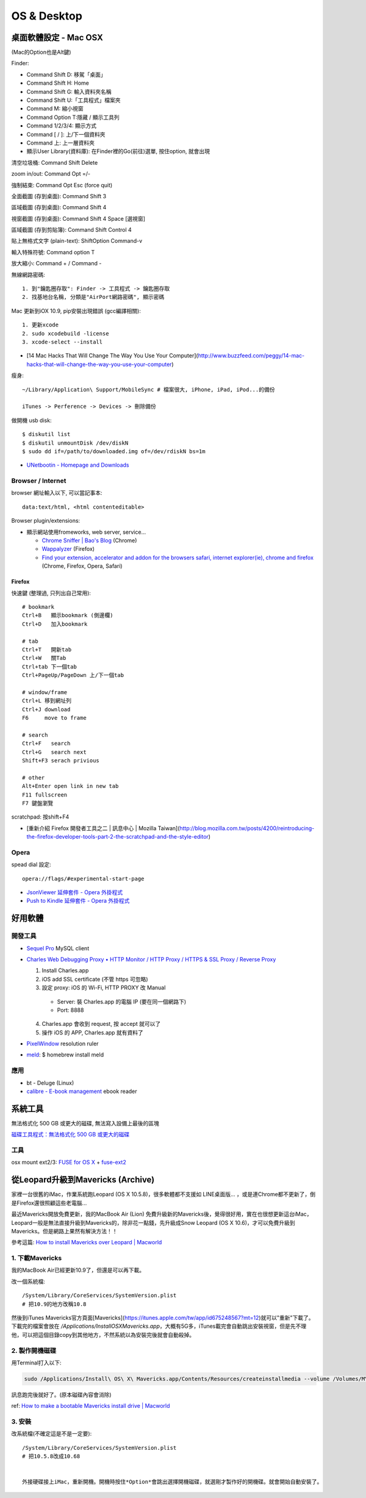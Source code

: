 OS & Desktop
================

桌面軟體設定 - Mac OSX
---------------------------

(Mac的Option也是Alt鍵)

Finder:

* Command Shift D: 移駕「桌面」
* Command Shift H: Home
* Command Shift G: 輸入資料夾名稱
* Command Shift U:「工具程式」檔案夾
* Command M: 縮小視窗
* Command Option T:隱藏 / 顯示工具列
* Command 1/2/3/4: 顯示方式
* Command [ / ]: 上/下一個資料夾
* Command 上: 上一層資料夾 
* 顯示User Library(資料庫): 在Finder裡的Go(前往)選單, 按住option, 就會出現

清空垃圾桶: Command Shift Delete

zoom in/out: Command Opt =/-

強制結束: Command Opt Esc (force quit)

全面截圖 (存到桌面): Command Shift 3

區域截圖 (存到桌面): Command Shift 4

視窗截圖 (存到桌面): Command Shift 4 Space [選視窗]

區域截圖 (存到剪貼簿): Command Shift Control 4

貼上無格式文字 (plain-text): ShiftOption Command-v

輸入特殊符號: Command option T

放大縮小: Command + / Command -


無線網路密碼::

  1. 到"鑰匙圈存取": Finder -> 工具程式 -> 鑰匙圈存取
  2. 找基地台名稱, 分類是"AirPort網路密碼", 顯示密碼


Mac 更新到iOX 10.9, pip安裝出現錯誤 (gcc編譯相關)::

  1. 更新xcode
  2. sudo xcodebuild -license
  3. xcode-select --install 


* [14 Mac Hacks That Will Change The Way You Use Your Computer](http://www.buzzfeed.com/peggy/14-mac-hacks-that-will-change-the-way-you-use-your-computer)



瘦身::

  ~/Library/Application\ Support/MobileSync # 檔案很大, iPhone, iPad, iPod...的備份

  iTunes -> Perference -> Devices -> 刪除備份


做開機 usb disk::
  
  $ diskutil list
  $ diskutil unmountDisk /dev/diskN
  $ sudo dd if=/path/to/downloaded.img of=/dev/rdiskN bs=1m

* `UNetbootin - Homepage and Downloads <http://unetbootin.sourceforge.net/>`__
  
Browser / Internet
^^^^^^^^^^^^^^^^^^^^^^

browser 網址輸入以下, 可以當記事本::

  data:text/html, <html contenteditable>


Browser plugin/extensions:

* 顯示網站使用fromeworks, web server, service...

  * `Chrome Sniffer | Bao's Blog <http://www.nqbao.com/chrome-sniffer>`__ (Chrome)
  * `Wappalyzer <http://wappalyzer.com/>`__ (Firefox)
  * `Find your extension, accelerator and addon for the browsers safari, internet explorer(ie), chrome and firefox <http://www.tcpiputils.com/browser-extensions-addons-accelerators>`__ (Chrome, Firefox, Opera, Safari)

    
Firefox
~~~~~~~~~~~~

快速鍵 (整理過, 只列出自己常用)::

    # bookmark
    Ctrl+B   顯示bookmark (側邊欄)
    Ctrl+D   加入bookmark

    # tab
    Ctrl+T   開新tab
    Ctrl+W   關Tab
    Ctrl+tab 下一個tab
    Ctrl+PageUp/PageDown 上/下一個tab

    # window/frame
    Ctrl+L 移到網址列
    Ctrl+J download
    F6     move to frame

    # search
    Ctrl+F   search
    Ctrl+G   search next
    Shift+F3 serach privious

    # other
    Alt+Enter open link in new tab
    F11 fullscreen    
    F7 鍵盤瀏覽


scratchpad: 按shift+F4

* [重新介紹 Firefox 開發者工具之二 | 訊息中心 | Mozilla Taiwan](http://blog.mozilla.com.tw/posts/4200/reintroducing-the-firefox-developer-tools-part-2-the-scratchpad-and-the-style-editor)


Opera
^^^^^^^^^^^^^^^^^^^^   

spead dial 設定::

  opera://flags/#experimental-start-page

* `JsonViewer 延伸套件 - Opera 外掛程式 <https://addons.opera.com/zh-tw/extensions/details/jsonviewer/?display=en>`__
* `Push to Kindle 延伸套件 - Opera 外掛程式 <https://addons.opera.com/zh-tw/extensions/details/push-to-kindle/?display=en>`__

  
好用軟體
-----------------

開發工具
^^^^^^^^^^^^^^^^^^^^   

* `Sequel Pro <http://www.sequelpro.com/>`__ MySQL client
* `Charles Web Debugging Proxy • HTTP Monitor / HTTP Proxy / HTTPS & SSL Proxy / Reverse Proxy <http://www.charlesproxy.com/>`__
  
  1. Install Charles.app
  2. iOS add SSL certificate (不管 https 可忽略)
  3. 設定 proxy: iOS 的 Wi-Fi, HTTP PROXY 改 Manual

    * Server: 裝 Charles.app 的電腦 IP (要在同一個網路下)
    * Port: 8888

  4. Charles.app 會收到 request, 按 accept 就可以了
  5. 操作 iOS 的 APP, Charles.app 就有資料了
     
* `PixelWindow <http://www.pixelwindowapp.com/>`__ resolution ruler
* `meld <http://meldmerge.org/>`__: $ homebrew install meld
     
應用
^^^^^^^^^^^^^^^^^

* bt - Deluge (Linux)
* `calibre - E-book management <http://calibre-ebook.com/>`__ ebook reader


系統工具
-----------

無法格式化 500 GB 或更大的磁碟, 無法寫入設備上最後的區塊

`磁碟工具程式：無法格式化 500 GB 或更大的磁碟 <http://support.apple.com/kb/TS2644?viewlocale=zh_TW&locale=zh_TW>`__


工具
^^^^^^^^^^^^^^^^^^^^   

osx mount ext2/3: `FUSE for OS X <http://osxfuse.github.com/>`__ + `fuse-ext2 <http://sourceforge.net/projects/fuse-ext2/>`__



從Leopard升級到Mavericks (Archive)
------------------------------------

家裡一台很舊的iMac，作業系統跑Leopard (OS X 10.5.8)，很多軟體都不支援如 LINE桌面版... ，或是連Chrome都不更新了，倒是Firefox還很照顧這些老電腦...

最近Mavericks開放免費更新，我的MacBook Air (Lion) 免費升級新的Mavericks後，覺得很好用，實在也很想更新這台iMac，Leopard一般是無法直接升級到Mavericks的，除非花一點錢，先升級成Snow Leopard (OS X 10.6)，才可以免費升級到Mavericks。但是網路上果然有解決方法！！

參考這篇: `How to install Mavericks over Leopard | Macworld <http://www.macworld.com/article/2056564/how-to-install-mavericks-over-leopard.html>`__



1. 下載Mavericks
^^^^^^^^^^^^^^^^^^^^   

我的MacBook Air已經更新10.9了，但還是可以再下載。

改一個系統檔:

::
   
    /System/Library/CoreServices/SystemVersion.plist
    # 把10.9的地方改稱10.8

然後到iTunes Mavericks官方頁面[Mavericks](https://itunes.apple.com/tw/app/id675248567?mt=12)就可以"重新"下載了。下載完的檔案會放在 */Applications/Install\ OS\ X\ Mavericks.app*，大概有5G多，iTunes載完會自動跳出安裝視窗，但是先不理他，可以把這個目錄copy到其他地方，不然系統以為安裝完後就會自動殺掉。

2. 製作開機磁碟
^^^^^^^^^^^^^^^^^^^^

用Terminal打入以下:

.. code-block:: bash
                
    sudo /Applications/Install\ OS\ X\ Mavericks.app/Contents/Resources/createinstallmedia --volume /Volumes/MY_EXTURNAL_HD --applicationpath /Applications/Install\ OS\ X\ Mavericks.app --nointeraction

訊息跑完後就好了。(原本磁碟內容會消除)

ref: `How to make a bootable Mavericks install drive | Macworld <http://www.macworld.com/article/2056561/how-to-make-a-bootable-mavericks-install-drive.html>`__


3. 安裝
^^^^^^^^^^^^^^^

改系統檔(不確定這是不是一定要):

::
   
    /System/Library/CoreServices/SystemVersion.plist
    # 把10.5.8改成10.68


    外接硬碟接上iMac，重新開機。開機時按住*Option*會跳出選擇開機磁碟，就選剛才製作好的開機碟。就會開始自動安裝了。
